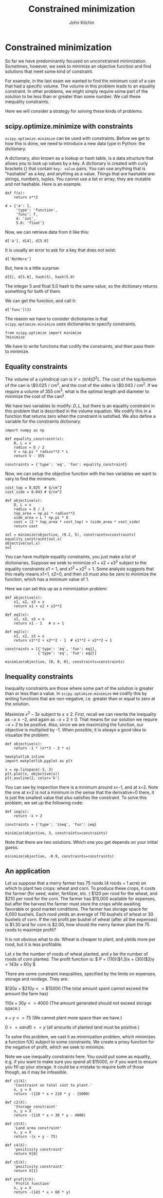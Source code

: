#+TITLE: Constrained minimization
#+AUTHOR: John Kitchin
#+OX-IPYNB-KEYWORD-METADATA: keywords
#+KEYWORDS: scipy.optimize.minimize


* Constrained minimization

So far we have predominantly focused on unconstrained minimization. Sometimes, however, we seek to minimize an objective function and find solutions that meet some kind of constraint.

For example, in the last exam we wanted to find the minimum cost of a can that had a specific volume. The volume in this problem leads to an equality constraint. In other problems, we might simply require some part of the solution to be less than or greater than some number. We call these inequality constraints.

Here we will consider a strategy for solving these kinds of problems.

** scipy.optimize.minimize with constraints

~scipy.optimize.minimize~ can be used with constraints. Before we get to how this is done, we need to introduce a new data type in Python: the dictionary.

A dictionary, also known as a lookup or hash table, is a data structure that allows you to look up values by a key. A dictionary is created with curly brackets {} that contain =key: value= pairs. You can use anything that is "hashable" as a key, and anything as a value. Things that are hashable are: strings, numbers, tuples. You cannot use a list or array; they are mutable and not hashable. Here is an example.

#+BEGIN_SRC ipython
def f(x):
    return x**2

d = {'a': 1,
     'type': 'function',
     'func': f,
     4: 'int',
     5.0: 'float'}
#+END_SRC

#+RESULTS:
:RESULTS:
# Out[12]:
:END:

Now, we can retrieve data from it like this:

#+BEGIN_SRC ipython
d['a'], d[4], d[5.0]
#+END_SRC

#+RESULTS:
:RESULTS:
# Out[15]:
# text/plain
: (1, 'int', 'float')
:END:

It is usually an error to ask for a key that does not exist.

#+BEGIN_SRC ipython
d['NotHere']
#+END_SRC

#+RESULTS:
:RESULTS:
# Out[22]:
# output
:
: KeyErrorTraceback (most recent call last)
: <ipython-input-22-e786609d9548> in <module>()
: ----> 1 d['NotHere']
:
: KeyError: 'NotHere'
:END:


But, here is a little surprise:

#+BEGIN_SRC ipython
d[5], d[5.0], hash(5), hash(5.0)
#+END_SRC

#+RESULTS:
:RESULTS:
# Out[21]:
# text/plain
: ('float', 'float', 5, 5)
:END:

The integer 5 and float 5.0 hash to the same value, so the dictionary returns something for both of them.


We can get the function, and call it:

#+BEGIN_SRC ipython
d['func'](3)
#+END_SRC

#+RESULTS:
:RESULTS:
# Out[8]:
# text/plain
: 9
:END:

The reason we have to consider dictionaries is that ~scipy.optimize.minimize~ uses dictionaries to specify constraints.

#+BEGIN_SRC ipython
from scipy.optimize import minimize
?minimize
#+END_SRC

#+RESULTS:
:RESULTS:
# Out[53]:
:END:

We have to write functions that codify the constraints, and then pass them to minimize.

** Equality constraints

The volume of a cylindrical can is $V = (\pi/4) D^2 L$. The cost of the top/bottom of the can is \$0.025 / cm^{2}, and the cost of the sides is \$0.043 / cm^{2}. If we require a volume of 355 cm^{3}, what is the optimal length and diameter to minimize the cost of the can?

We have two variables to modify: $D, L$, but there is an equality constraint in this problem that is described in the volume equation. We codify this in a function that returns zero when the constraint is satisfied. We also define a variable for the constraints dictionary.

#+BEGIN_SRC ipython
import numpy as np

def equality_constraint(x):
    D, L = x
    radius = D / 2
    V = np.pi * radius**2 * L
    return V - 355

constraints = {'type': 'eq', 'fun': equality_constraint}
#+END_SRC

#+RESULTS:
:RESULTS:
# Out[28]:
:END:

Now, we can setup the objective function with the two variables we want to vary to find the minimum.

#+BEGIN_SRC ipython
cost_top = 0.025  # $/cm^2
cost_side = 0.043 # $/cm^2

def objective(x):
    D, L = x
    radius = D / 2
    top_area = np.pi * radius**2
    side_area = L * np.pi * D
    cost = (2 * top_area * cost_top) + (side_area * cost_side)
    return cost

sol = minimize(objective, (9.2, 5), constraints=constraints)
equality_constraint(sol.x)
objective(sol.x)
sol
#+END_SRC

#+RESULTS:
:RESULTS:
# Out[50]:
# text/plain
:      fun: 9.960758701245243
:      jac: array([ 1.44435978,  1.24215055])
:  message: 'Optimization terminated successfully.'
:     nfev: 28
:      nit: 7
:     njev: 7
:   status: 0
:  success: True
:        x: array([ 9.19508759,  5.34597263])
:END:


You can have multiple equality constraints, you just make a list of dictionaries. Suppose we seek to minimize $x1 + x2 + x3^2$ subject to the equality constraints $x1=1$, and $x1^2 + x2^2 = 1$. Some analysis suggests that this really means x1=1, x2=0, and then x3 must also be zero to minimize the function, which has a minimum value of 1.


Here we can set this up as a minimization problem:

#+BEGIN_SRC ipython
def objective(x):
    x1, x2, x3 = x
    return x1 + x2 + x3**2

def eq1(x):
    x1, x2, x3 = x
    return x1 - 1   # x = 1

def eq2(x):
    x1, x2, x3 = x
    return x1**2 + x2**2 - 1  # x1**2 + x2**2 = 1

constraints = [{'type': 'eq', 'fun': eq1},
               {'type': 'eq', 'fun': eq2}]

minimize(objective, [0, 0, 0], constraints=constraints)
#+END_SRC

#+RESULTS:
:RESULTS:
# Out[52]:
# text/plain
:      fun: 1.0000051566408261
:      jac: array([ 1.        ,  1.        , -0.00425012])
:  message: 'Optimization terminated successfully.'
:     nfev: 409
:      nit: 65
:     njev: 65
:   status: 0
:  success: True
:        x: array([  1.00000000e+00,   6.40736032e-07,  -2.12506583e-03])
:END:

** Inequality constraints

Inequality constraints are those where some part of the solution is greater than or less than a value. In ~scipy.optimize.minimize~ we codify this by writing functions that are non-negative, i.e. greater than or equal to zero at the solution.

Maximize $x^3 - 3x$ subject to $x \le 2$. First, recall we can rewrite the inequality as $-x \ge -2$, and again as $-x + 2 \ge 0$. That means for our solution we require $-x+2$ to be positive. Also, since we are maximizing the function, our objective is multiplied by -1. When possible, it is always a good idea to visualize the problem:

#+BEGIN_SRC ipython
def objective(x):
    return -1 * (x**3 - 3 * x)

%matplotlib inline
import matplotlib.pyplot as plt

x = np.linspace(-3, 3)
plt.plot(x, objective(x))
plt.axvline(2, color='k')
#+END_SRC

#+RESULTS:
:RESULTS:
# Out[69]:




# image/png
[[file:obipy-resources/e6e76468db53af7dc15a5007a7e59920-658373ja.png]]
:END:

You can see by inspection there is a minimum around x=-1, and at x=2. Note the one at x=2 is not a minimum in the sense that the derivative=0 there, it is just the smallest value that also satisfies the constraint. To solve this problem, we set up the following code:

#+BEGIN_SRC ipython
def ieq(x):
    return -x + 2

constraints = {'type': 'ineq', 'fun': ieq}

minimize(objective, 3, constraints=constraints)
#+END_SRC

#+RESULTS:
:RESULTS:
# Out[62]:
# text/plain
:      fun: -1.99999999997004
:      jac: array([-9.00000012])
:  message: 'Optimization terminated successfully.'
:     nfev: 6
:      nit: 2
:     njev: 2
:   status: 0
:  success: True
:        x: array([ 2.])
:END:

Note that there are two solutions. Which one you get depends on your initial guess.

#+BEGIN_SRC ipython
minimize(objective, -0.9, constraints=constraints)
#+END_SRC

#+RESULTS:
:RESULTS:
# Out[72]:
# text/plain
:      fun: -1.999999999942188
:      jac: array([  2.63750553e-05])
:  message: 'Optimization terminated successfully.'
:     nfev: 13
:      nit: 4
:     njev: 4
:   status: 0
:  success: True
:        x: array([-0.99999561])
:END:

** An application

Let us suppose that a merry farmer has 75 roods (4 roods = 1 acre) on which to plant two crops: wheat and corn. To produce these crops, it costs the farmer (for seed, water, fertilizer, etc. ) $120 per rood for the wheat, and $210 per rood for the corn. The farmer has $15,000 available for expenses, but after the harvest the farmer must store the crops while awaiting favorable or good market conditions. The farmer has storage space for 4,000 bushels. Each rood yields an average of 110 bushels of wheat or 30 bushels of corn. If the net profit per bushel of wheat (after all the expenses) is $1.30 and for corn is $2.00, how should the merry farmer plant the 75 roods to maximize profit?

It is not obvious what to do. Wheat is cheaper to plant, and yields more per rood, but it is less profitable.

Let $x$ be the number of roods of wheat planted, and $y$ be the number of roods of corn planted. The profit function is: \( P = (110)($1.3)x + (30)($2)y = 143x + 60y \)

There are some constraint inequalities, specified by the limits on expenses, storage and roodage. They are:

\(\$120x + \$210y <= \$15000\) (The total amount spent cannot exceed the amount the farm has)

\(110x + 30y <= 4000\) (The amount generated should not exceed storage space.)

\(x + y <= 75\) (We cannot plant more space than we have.)

\(0 <= x and 0 <= y \) (all amounts of planted land must be positive.)

To solve this problem, we cast it as minimization problem, which minimizes a function f(X) subject to some constraints. We create a proxy function for the negative of profit, which we seek to minimize.

Note we use inequality constraints here. You could put some as equality, e.g. if you want to make sure you spend all $15000, or if you want to ensure you fill up your storage. It could be a mistake to require both of those though, as it may be infeasible.

#+BEGIN_SRC ipython
def c1(X):
    'Constraint on total cost to plant.'
    x, y = X
    return -(120 * x + 210 * y - 15000)

def c2(X):
    'Storage constraint'
    x, y = X
    return -(110 * x + 30 * y - 4000)

def c3(X):
    'Land area constraint'
    x, y = X
    return -(x + y - 75)

def c4(X):
    'positivity constraint'
    return X[0]

def c5(X):
    'positivity constraint'
    return X[1]

def profit(X):
    'Profit function'
    x, y = X
    return -(143 * x + 60 * y)

sol = minimize(profit, [60, 15], constraints=[{'type': 'ineq', 'fun': f} for f in [c1, c2, c3, c4, c5]])
sol
#+END_SRC

#+RESULTS:
:RESULTS:
# Out[79]:
# text/plain
:      fun: -6315.624999538349
:      jac: array([-143.,  -60.])
:  message: 'Optimization terminated successfully.'
:     nfev: 13
:      nit: 3
:     njev: 3
:   status: 0
:  success: True
:        x: array([ 21.875,  53.125])
:END:

#+BEGIN_SRC ipython
print(f'We should plant {sol.x[0]:1.2f} roods of wheat, and {sol.x[1]:1.2f} roods of corn. We will earn ${-sol.fun:1.2f} in profit.')
#+END_SRC

#+RESULTS:
:RESULTS:
# Out[78]:
# output
: We should plant 21.88 roods of wheat, and 53.13 roods of corn. We will earn $6315.63 in profit.
:
:END:

We can always verify aspects of our solution. Here is the land area.

#+BEGIN_SRC ipython
print(f'We used {np.sum(sol.x):1.2f} roods of land')
#+END_SRC

#+RESULTS:
:RESULTS:
# Out[85]:
# output
: We used 75.00 roods of land
:
:END:


#+BEGIN_SRC ipython
print(f'We will pay ${sol.x[0]*120 + sol.x[1]*210} to plant.')
print(f'We will store {sol.x[0] * 110 + sol.x[1] * 30} bushels.')
#+END_SRC

#+RESULTS:
:RESULTS:
# Out[82]:
# output
: We will pay $13781.249999605716 to plant.
: We will store 3999.99999964558 bushels.
:
:END:

You can see we did not need to spend all the money because we do not have enough storage space to accommodate more crops. It would be a mistake to make these both equality constraints, because then there would be no feasible solution.
** Summary

~scipy.optimize.minimize~ provides a convenient interface to solving a broad set of optimization problems both unconstrained and constrained. There is a significant body of knowledge hidden from us under this interface. For example there are 14 choices for different optimization algorithms in the interface, and the default one is chosen for you depending on arguments passed to it. It is easy to tell if the defaults are suitable; if you get a solution they are. If you don't get a solution, then you have to assess whether there is a solution, and whether a better algorithm would be appropriate. The details of these algorithms are the subject of dedicated courses in optimization.
